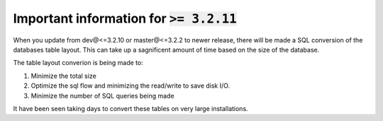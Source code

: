 Important information for :code:`>= 3.2.11`
-------------------------------------------

When you update from dev@<=3.2.10 or master@<=3.2.2 to newer release, there
will be made a SQL conversion of the databases table layout.
This can take up a sagnificent amount of time based on the size of the
database.

The table layout converion is being made to:

1. Minimize the total size

2. Optimize the sql flow and minimizing the read/write to save disk I/O.

3. Minimize the number of SQL queries being made

It have been seen taking days to convert these tables on very large
installations.
